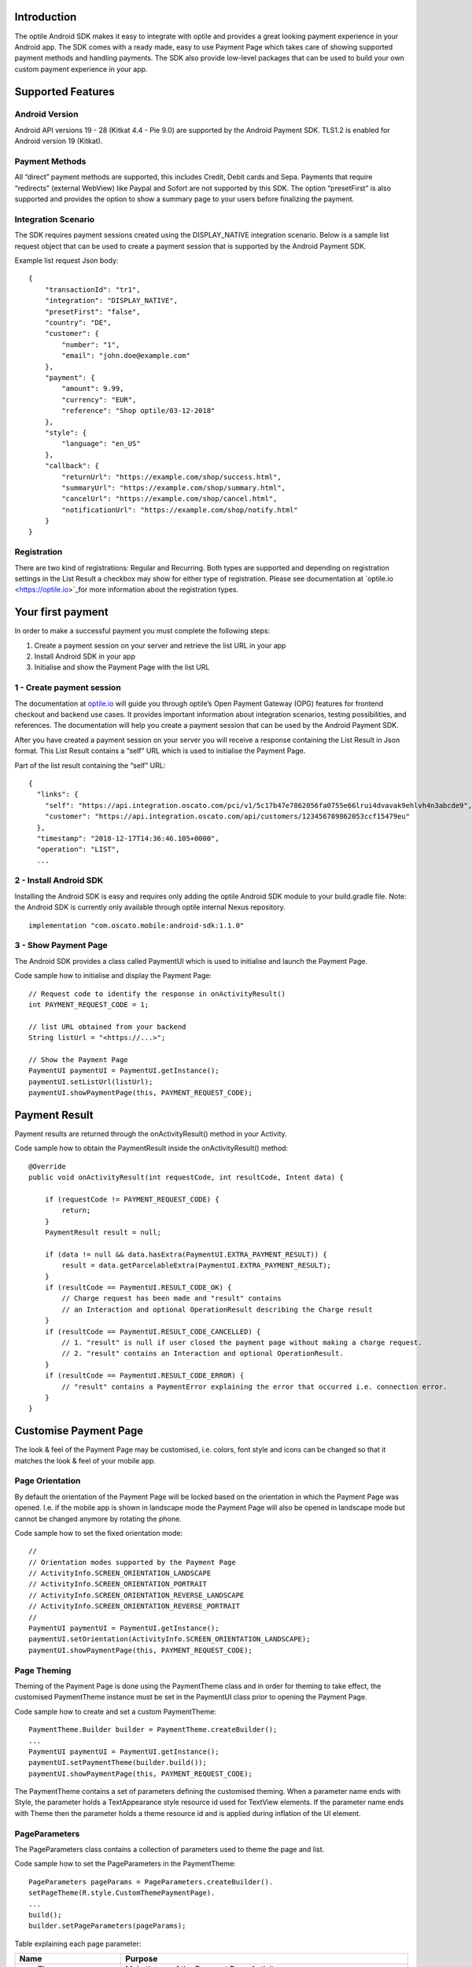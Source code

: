 
Introduction
============

The optile Android SDK makes it easy to integrate with optile
and provides a great looking payment experience in your Android app. The
SDK comes with a ready made, easy to use Payment Page which takes care
of showing supported payment methods and handling payments. The SDK also
provide low-level packages that can be used to build your own custom
payment experience in your app.

Supported Features
==================

Android Version
---------------

Android API versions 19 - 28 (Kitkat 4.4 - Pie 9.0) are supported by the
Android Payment SDK. TLS1.2 is enabled for Android version 19 (Kitkat).

Payment Methods
---------------

All “direct” payment methods are supported, this includes Credit, Debit
cards and Sepa. Payments that require “redirects” (external WebView) like
Paypal and Sofort are not supported by this SDK. The option “presetFirst”
is also supported and provides the option to show a summary page to your users
before finalizing the payment.

Integration Scenario
--------------------

The SDK requires payment sessions created using the DISPLAY_NATIVE
integration scenario. Below is a sample list request object that can be
used to create a payment session that is supported by the Android
Payment SDK.

Example list request Json body:

::

   {
       "transactionId": "tr1",
       "integration": "DISPLAY_NATIVE",
       "presetFirst": "false",
       "country": "DE",
       "customer": {
           "number": "1",
           "email": "john.doe@example.com"
       },
       "payment": {
           "amount": 9.99,
           "currency": "EUR",
           "reference": "Shop optile/03-12-2018"
       },
       "style": {
           "language": "en_US"
       },
       "callback": {
           "returnUrl": "https://example.com/shop/success.html",
           "summaryUrl": "https://example.com/shop/summary.html",
           "cancelUrl": "https://example.com/shop/cancel.html",
           "notificationUrl": "https://example.com/shop/notify.html"
       }
   }

Registration
------------

There are two kind of registrations: Regular and Recurring. Both types
are supported and depending on registration settings in the List Result
a checkbox may show for either type of registration. Please see
documentation at `optile.io <https://optile.io>`_for more information 
about the registration types.

Your first payment
==================

In order to make a successful payment you must complete the following
steps:

1. Create a payment session on your server and retrieve the list URL in
   your app
2. Install Android SDK in your app
3. Initialise and show the Payment Page with the list URL

1 - Create payment session
--------------------------

The documentation at `optile.io <https://optile.io>`_ will guide you through optile’s Open
Payment Gateway (OPG) features for frontend checkout and backend use
cases. It provides important information about integration scenarios,
testing possibilities, and references. The documentation will help you
create a payment session that can be used by the Android Payment SDK.

After you have created a payment session on your server you will receive
a response containing the List Result in Json format. This List Result
contains a “self” URL which is used to initialise the Payment Page.

Part of the list result containing the “self” URL:

::

   {
     "links": {
       "self": "https://api.integration.oscato.com/pci/v1/5c17b47e7862056fa0755e66lrui4dvavak9ehlvh4n3abcde9",
       "customer": "https://api.integration.oscato.com/api/customers/123456789862053ccf15479eu"
     },
     "timestamp": "2018-12-17T14:36:46.105+0000",
     "operation": "LIST",
     ...

2 - Install Android SDK
-----------------------

Installing the Android SDK is easy and requires only adding the optile
Android SDK module to your build.gradle file. Note: the Android SDK is
currently only available through optile internal Nexus repository.

::

   implementation "com.oscato.mobile:android-sdk:1.1.0"

3 - Show Payment Page
---------------------

The Android SDK provides a class called PaymentUI which is used to
initialise and launch the Payment Page.

Code sample how to initialise and display the Payment Page:

::

   // Request code to identify the response in onActivityResult()
   int PAYMENT_REQUEST_CODE = 1;

   // list URL obtained from your backend
   String listUrl = "<https://...>";

   // Show the Payment Page
   PaymentUI paymentUI = PaymentUI.getInstance();
   paymentUI.setListUrl(listUrl);
   paymentUI.showPaymentPage(this, PAYMENT_REQUEST_CODE);

Payment Result
==============

Payment results are returned through the onActivityResult() method in
your Activity.

Code sample how to obtain the PaymentResult inside the
onActivityResult() method:

::

   @Override
   public void onActivityResult(int requestCode, int resultCode, Intent data) {

       if (requestCode != PAYMENT_REQUEST_CODE) {
           return;
       }
       PaymentResult result = null;

       if (data != null && data.hasExtra(PaymentUI.EXTRA_PAYMENT_RESULT)) {
           result = data.getParcelableExtra(PaymentUI.EXTRA_PAYMENT_RESULT);
       }
       if (resultCode == PaymentUI.RESULT_CODE_OK) {
           // Charge request has been made and "result" contains
           // an Interaction and optional OperationResult describing the Charge result
       } 
       if (resultCode == PaymentUI.RESULT_CODE_CANCELLED) {
           // 1. "result" is null if user closed the payment page without making a charge request. 
           // 2. "result" contains an Interaction and optional OperationResult. 
       }
       if (resultCode == PaymentUI.RESULT_CODE_ERROR) {
           // "result" contains a PaymentError explaining the error that occurred i.e. connection error.
       }
   }

Customise Payment Page
======================

The look & feel of the Payment Page may be customised, i.e. colors, font
style and icons can be changed so that it matches the look & feel of your
mobile app.

Page Orientation
----------------

By default the orientation of the Payment Page will be locked based on
the orientation in which the Payment Page was opened. I.e. if the mobile
app is shown in landscape mode the Payment Page will also be opened in
landscape mode but cannot be changed anymore by rotating the phone.

Code sample how to set the fixed orientation mode:

::

   //
   // Orientation modes supported by the Payment Page
   // ActivityInfo.SCREEN_ORIENTATION_LANDSCAPE
   // ActivityInfo.SCREEN_ORIENTATION_PORTRAIT
   // ActivityInfo.SCREEN_ORIENTATION_REVERSE_LANDSCAPE
   // ActivityInfo.SCREEN_ORIENTATION_REVERSE_PORTRAIT
   //
   PaymentUI paymentUI = PaymentUI.getInstance();
   paymentUI.setOrientation(ActivityInfo.SCREEN_ORIENTATION_LANDSCAPE);
   paymentUI.showPaymentPage(this, PAYMENT_REQUEST_CODE);

Page Theming
------------

Theming of the Payment Page is done using the PaymentTheme class and in
order for theming to take effect, the customised PaymentTheme instance
must be set in the PaymentUI class prior to opening the Payment Page.

Code sample how to create and set a custom PaymentTheme:

::

   PaymentTheme.Builder builder = PaymentTheme.createBuilder();
   ...  
   PaymentUI paymentUI = PaymentUI.getInstance();
   paymentUI.setPaymentTheme(builder.build());
   paymentUI.showPaymentPage(this, PAYMENT_REQUEST_CODE);

The PaymentTheme contains a set of parameters defining the customised
theming. When a parameter name ends with Style, the parameter holds a
TextAppearance style resource id used for TextView elements. If the
parameter name ends with Theme then the parameter holds a theme resource
id and is applied during inflation of the UI element.

PageParameters
--------------

The PageParameters class contains a collection of parameters used to
theme the page and list.

Code sample how to set the PageParameters in the PaymentTheme:

::

   PageParameters pageParams = PageParameters.createBuilder().
   setPageTheme(R.style.CustomThemePaymentPage).
   ...
   build();
   builder.setPageParameters(pageParams);

Table explaining each page parameter:

+-------------------------+--------------------------------------------+
| Name                    | Purpose                                    |
+=========================+============================================+
| pageTheme               | Main theme of the Payment Page Activity.   |
+-------------------------+--------------------------------------------+
| emptyListLabelStyle     | TextAppearance of label shown when the     |
|                         | list of payment methods is empty           |
+-------------------------+--------------------------------------------+
| sectionHeaderLabelStyle | TextAppearance of section header label in  |
|                         | the list, i.e. “Saved accounts”            |
+-------------------------+--------------------------------------------+
| networkCardTitleStyle   | TextAppearance of network card title,      |
|                         | i.e. “Visa”                                |
+-------------------------+--------------------------------------------+
| accountCardTitleStyle   | TextAppearance of account card title,      |
|                         | i.e. “41 \**\* 1111”                       |
+-------------------------+--------------------------------------------+
| accountCardSubtitleStyl | TextAppearance of account card subtitle,   |
| e                       | i.e. the expiry date “01 / 2032”           |
+-------------------------+--------------------------------------------+
| paymentLogoBackground   | Background resource ID drawn behind        |
|                         | payment method images                      |
+-------------------------+--------------------------------------------+

WidgetParameters
----------------

The WidgetParameters contains a collection of parameters used to theme
widgets. Widgets are UI elements handling user input, i.e. TextInput,
CheckBoxes Select options. Below is a table explaining each parameter.

The WidgetParameters class allow setting individual drawable resource
ids for icons by using the putInputTypeIcon() method, use the
setDefaultIconMapping() method to use the icons provided by the Payment
SDK.

Code sample how to set the WidgetParameters in the PaymentTheme:

::

   WidgetParameters widgetParams = WidgetParameters.createBuilder().
   setTextInputTheme(R.style.CustomThemeTextInput).
   ...
   build();
   builder.setWidgetParameters(widgetParams);

Table explaining each widget parameter:

+-------------------------+--------------------------------------------+
| Name                    | Purpose                                    |
+=========================+============================================+
| textInputTheme          | Theme for TextInputLayout elements         |
+-------------------------+--------------------------------------------+
| buttonTheme             | Theme for action button in each payment    |
|                         | card                                       |
+-------------------------+--------------------------------------------+
| buttonLabelStyle        | TextAppearance of label inside the action  |
|                         | button                                     |
+-------------------------+--------------------------------------------+
| buttonBackground        | Background resource ID of action button    |
+-------------------------+--------------------------------------------+
| checkBoxTheme           | Theme for checkBox UI element              |
+-------------------------+--------------------------------------------+
| checkBoxLabelCheckedSty | TextAppearance of label when checkBox is   |
| le                      | checked                                    |
+-------------------------+--------------------------------------------+
| checkBoxLabelUncheckedS | TextAppearance of label when checkBox is   |
| tyle                    | unchecked                                  |
+-------------------------+--------------------------------------------+
| selectLabelStyle        | TextAppearance of label shown above        |
|                         | SelectBox                                  |
+-------------------------+--------------------------------------------+
| validationColorOk       | Color resource ID indicating successful    |
|                         | validation state                           |
+-------------------------+--------------------------------------------+
| validationColorUnknown  | Color resource ID indicating unknown       |
|                         | validation state                           |
+-------------------------+--------------------------------------------+
| validationColorError    | Color resource ID indicating error         |
|                         | validation state                           |
+-------------------------+--------------------------------------------+
| hintDrawable            | Drawable resource ID of the hint icon for  |
|                         | verification codes                         |
+-------------------------+--------------------------------------------+

DialogParameters
----------------

The DialogParameters in the PaymentTheme holds parameters to theme popup
dialog windows. The SDK contain two different dialogs, the
DateDialog for setting expiry dates and MessageDialog to show warnings
and errors.

Code sample how to set the DialogParameters in the PaymentTheme:

::

   DialogParameters dialogParams = DialogParameters.createBuilder().
   setDateTitleStyle(R.style.CustomText_Medium).
   ...
   build();
   builder.setDialogParameters(dialogParams);

Table explaining each dialog parameter:

+-------------------------+--------------------------------------------+
| Name                    | Purpose                                    |
+=========================+============================================+
| dialogTheme             | Theme for Dialogs, i.e. message and date   |
|                         | dialogs                                    |
+-------------------------+--------------------------------------------+
| dateTitleStyle          | TextAppearance of title in DateDialog      |
+-------------------------+--------------------------------------------+
| dateSubtitleStyle       | TextAppearance of subtitle in DateDialog   |
+-------------------------+--------------------------------------------+
| messageTitleStyle       | TextAppearance of title in MessageDialog   |
+-------------------------+--------------------------------------------+
| messageDetailsStyle     | TextAppearance of message in MessageDialog |
+-------------------------+--------------------------------------------+
| messageDetailsNoTitleSt | TextAppearance of message in MessageDialog |
| yle                     | without title                              |
+-------------------------+--------------------------------------------+
| buttonLabelStyle        | TextAppearance of action button for Date   |
|                         | and MessageDialogs                         |
+-------------------------+--------------------------------------------+
| imageLabelStyle         | TextAppearance of the image prefix &       |
|                         | suffix labels in MessageDialog             |
+-------------------------+--------------------------------------------+
| snackbarTextStyle       | TextAppearance of the text label inside a  |
|                         | Snackbar                                   |
+-------------------------+--------------------------------------------+

ProgressParameters
------------------

The ProgressParameters in the PaymentTheme hold parameters to theme
progress animations shown when loading lists or sending charge/preset requests
to the Payment API.

Code sample how to set the ProgressParameters in the PaymentTheme:

::

   ProgressParameters progressParams = ProgressParameters.createBuilder().
   setLoadProgressBarColor(R.color.customColorPrimary).
   ...
   build();
   builder.setProgressParameters(progressParams);

Table explaining each progress parameter:

+---------------------------+--------------------------------------------+
| Name                      | Purpose                                    |   
+===========================+============================================+
| loadBackground            | Background resource ID of the loading page |
+---------------------------+--------------------------------------------+
| loadProgressBarColor      | Indeterminate ProgressBar color resource   |
|                           | ID                                         | 
+---------------------------+--------------------------------------------+
| sendBackground            | Background resource ID of the loading page |
+---------------------------+--------------------------------------------+
| sendProgressBarColorFront | Determinate ProgressBar front color        |
|                           | resource ID                                | 
+---------------------------+--------------------------------------------+
| sendProgressBarColorBack  | Determinate ProgressBar back color         |
|                           | resource ID                                | 
+---------------------------+--------------------------------------------+
| headerStyle               | TextAppearance of header in the send       |
|                           | progress screen                            | 
+---------------------------+--------------------------------------------+
| infoStyle                 | TextAppearance of info in the send         |
|                           | progress screen                            | 
+---------------------------+--------------------------------------------+

Grouping of Payment Methods
===========================

The SDK supports grouping of payment methods within a card in the payment page. 
By default the SDK supports one group which contains the payment methods Visa, 
Mastercard and American Express.
The default grouping of payment methods in the Payment SDK is defined in `groups.json <./payment/src/main/res/raw/groups.json>`_.

Customise grouping
------------------

The SDK allow customisation which payment methods are grouped
together in a card. Customisation is done by setting the resource ID of
a grouping Json settings file in the SDK prior to showing the payment
page. Payment methods can only be grouped together when they
have the same set of InputElements. If InputElements of grouped
Payment Methods differ then each Payment Method will be shown in its own
card in the payment page. The following example shows how to create two
groups, first group contains Mastercard and Amex and the second group
contains Visa and Visa Electron.

Example customgroups.json file:

::

   [
       {
           "items": [
               {
                   "code": "MASTERCARD",
                   "regex": "^5[0-9]*$"
               },
               {
                   "code": "AMEX",
                   "regex": "^3[47][0-9]*$"
               }
           ]
       },
       {
           "items": [
               {
                   "code": "VISA",
                   "regex": "^4[0-9]*$"
               },
               {
                   "code": "VISAELECTRON",
                   "regex": "^4[0-9]*$"
               }
           ]
       }
   ]

Code sample how to set a customgroups.json file:

::

   PaymentUI paymentUI = PaymentUI.getInstance();
   paymentUI.setGroupResId(R.raw.customgroups);
   paymentUI.showPaymentPage(this, PAYMENT_REQUEST_CODE);

Disable grouping
----------------

If each payment method should be placed in a separate card then this can
be achieved by providing a grouping Json settings file with an empty
array.

Example disablegroups.json file:

::

   []

Code sample how to set the disabledgroups.json file:

::

   PaymentUI paymentUI = PaymentUI.getInstance();
   paymentUI.setGroupResId(R.raw.disablegroups);
   paymentUI.showPaymentPage(this, PAYMENT_REQUEST_CODE);

Smart Selection
---------------

The choice which payment method in a group is displayed and used for
charge requests is done by “Smart Selection”. Each payment method in a
group contains a Regular Expression that is used to “smart select” this
method based on the partially entered card number. While the
user types the number, the SDK will validate the partial number with the
regular expression. When one or more payment methods match the number
input they will be highlighted.

Table containing the rules of Smart Selection:

+-------------------------+--------------------------------------------+
| Name                    | Purpose                                    |
+=========================+============================================+
| No payment method regex | The first payment method in the group is   |
| match the number input  | displayed and is used to validate input    |
| value.                  | values and perform Charge/Preset requests. |
+-------------------------+--------------------------------------------+
| Two or more payment     | The first matching payment method is       |
| method regex match the  | displayed and is used to validate input    |
| number input value      | values and perform Charge/Preset requests. |
+-------------------------+--------------------------------------------+
| One payment method      | This payment method is displayed and is    |
| regex match the number  | used to validate input values and          |
| input value.            | perform Charge/Preset requests.            |
+-------------------------+--------------------------------------------+

Input Validation
================

The Android SDK validates all input values provided by the user before all charge/preset requests. 
The file `validations.json <./payment/src/main/res/raw/validations.json>`_ contains the regular expression
definitions that the Payment SDK uses to validate card numbers and verification codes. 
Validations for other input values i.e. expiryMonth and expiryYear are defined in `Validator.java <./payment/src/main/java/net/optile/payment/validation/Validator.java>`_.

Customise validations
---------------------

The Payment SDK allow customisation of validations applied to
certain input types. Currently the validation for debit, credit card numbers and
verificationCodes can be customised. Customised validation is
enabled by providing the resource ID of the validation Json file to the
PaymentUI class prior to showing the payment page. The default
validation provided by the Android Payment SDK are sufficient in most
cases.

Example customvalidations.json file:

::

   [{
       "code": "VISA",
       "items": [
           {
               "type": "number",
               "regex": "^4(?:[0-9]{12}|[0-9]{15}|[0-9]{18})$"
           },
           {
               "type": "verificationCode",
               "regex": "^[0-9]{3}$"
           }
       ]
   },
   ...
   ]

Code sample how to set the customvalidations.json file:

::

   PaymentUI paymentUI = PaymentUI.getInstance();
   paymentUI.setValidationResId(R.raw.customvalidations);
   paymentUI.showPaymentPage(this, PAYMENT_REQUEST_CODE);
